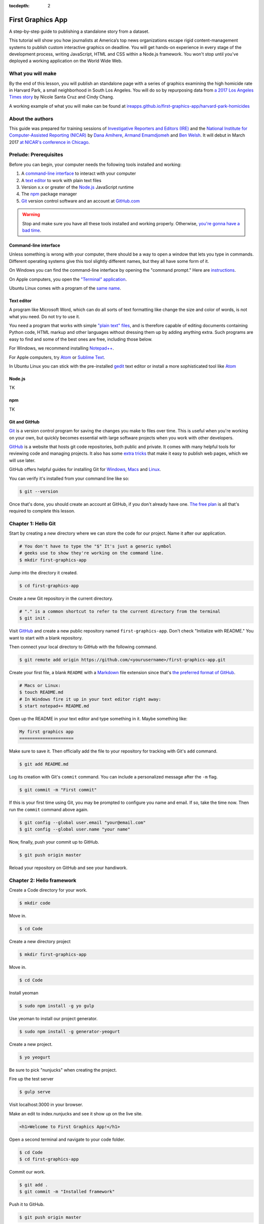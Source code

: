:tocdepth: 2

==================
First Graphics App
==================

A step-by-step guide to publishing a standalone story from a dataset.

This tutorial will show you how journalists at America’s top news organizations escape rigid content-management systems to publish custom interactive graphics on deadline. You will get hands-on experience in every stage of the development process, writing JavaScript, HTML and CSS within a Node.js framework. You won't stop until you've deployed a working application on the World Wide Web.

******************
What you will make
******************

By the end of this lesson, you will publish an standalone page with a series of graphics examining the high homicide rate in Harvard Park, a small neighborhood in South Los Angeles. You will do so by repurposing data from `a 2017 Los Angeles Times story <http://www.latimes.com/projects/la-me-harvard-park-homicides/>`_ by Nicole Santa Cruz and Cindy Chang.

A working example of what you will make can be found at `ireapps.github.io/first-graphics-app/harvard-park-homicides <https://ireapps.github.io/first-graphics-app/harvard-park-homicides/>`_

*****************
About the authors
*****************

This guide was prepared for training sessions of `Investigative Reporters and Editors (IRE) <http://www.ire.org/>`_
and the `National Institute for Computer-Assisted Reporting (NICAR) <http://data.nicar.org/>`_
by `Dana Amihere <http://damihere.com>`_, `Armand Emamdjomeh <http://emamd.net>`_ and `Ben Welsh <http://palewi.re/who-is-ben-welsh/>`_. It will debut in March 2017 `at NICAR's conference
in Chicago <https://www.ire.org/events-and-training/event/3189/3508/>`_.

**********************
Prelude: Prerequisites
**********************

Before you can begin, your computer needs the following tools installed and working:

1. A `command-line interface <https://en.wikipedia.org/wiki/Command-line_interface>`_ to interact with your computer
2. A `text editor <https://en.wikipedia.org/wiki/Text_editor>`_ to work with plain text files
3. Version x.x or greater of the `Node.js <https://nodejs.org/en/>`_ JavaScript runtime
4. The `npm <https://www.npmjs.com>`_ package manager
5. `Git <http://git-scm.com/>`_ version control software and an account at `GitHub.com <http://www.github.com>`_

.. warning::

    Stop and make sure you have all these tools installed and working properly. Otherwise, `you're gonna have a bad time <https://www.youtube.com/watch?v=ynxPshq8ERo>`_.

.. _command-line-prereq:

Command-line interface
----------------------

Unless something is wrong with your computer, there should be a way to open a window that lets you type in commands. Different operating systems give this tool slightly different names, but they all have some form of it.

On Windows you can find the command-line interface by opening the "command prompt." Here are `instructions <https://www.bleepingcomputer.com/tutorials/windows-command-prompt-introduction/>`_.

On Apple computers, you open the `"Terminal" application <http://blog.teamtreehouse.com/introduction-to-the-mac-os-x-command-line>`_.

Ubuntu Linux comes with a program of the `same name <http://askubuntu.com/questions/38162/what-is-a-terminal-and-how-do-i-open-and-use-it>`_.

Text editor
-----------

A program like Microsoft Word, which can do all sorts of text formatting like change the size and color of words, is not what you need. Do not try to use it.

You need a program that works with simple `"plain text" files <https://en.wikipedia.org/wiki/Text_file>`_, and is therefore capable of editing documents containing Python code, HTML markup and other languages without dressing them up by adding anything extra. Such programs are easy to find and some of the best ones are free, including those below.

For Windows, we recommend installing `Notepad++ <http://notepad-plus-plus.org/>`_.

For Apple computers, try `Atom <https://atom.io>`_ or `Sublime Text <https://www.sublimetext.com/>`_.

In Ubuntu Linux you can stick with the pre-installed `gedit <https://help.ubuntu.com/community/gedit>`_ text editor or install a more sophisticated tool like `Atom <https://atom.io>`_

Node.js
-------

TK

npm
---

TK

Git and GitHub
--------------

`Git <http://git-scm.com/>`_ is a version control program for saving the changes you make to files over time. This is useful when you're working on your own, but quickly becomes essential with large software projects when you work with other developers.

`GitHub <https://github.com/>`_ is a website that hosts git code repositories, both public and private. It comes with many helpful tools for reviewing code and managing projects. It also has some `extra tricks <http://pages.github.com/>`_ that make it easy to publish web pages, which we will use later.

GitHub offers helpful guides for installing Git for `Windows <https://help.github.com/articles/set-up-git#platform-windows>`_, `Macs <https://help.github.com/articles/set-up-git#platform-mac>`_ and `Linux <https://help.github.com/articles/set-up-git#platform-linux>`_.

You can verify it's installed from your command line like so:

.. code-block:: bash

    $ git --version

Once that's done, you should create an account at GitHub, if you don't already have one. `The free plan <https://github.com/pricing>`_ is all that's required to complete this lesson.


********************
Chapter 1: Hello Git
********************

Start by creating a new directory where we can store the code for our project. Name it after our application.

.. code-block:: bash

    # You don't have to type the "$" It's just a generic symbol
    # geeks use to show they're working on the command line.
    $ mkdir first-graphics-app

Jump into the directory it created.

.. code-block:: bash

    $ cd first-graphics-app

Create a new Git repository in the current directory.

.. code-block:: bash

    # "." is a common shortcut to refer to the current directory from the terminal
    $ git init .

Visit `GitHub <http://www.github.com>`_ and create a new public repository named ``first-graphics-app``. Don't check "Initialize with README." You want to start with a blank repository.

Then connect your local directory to GitHub with the following command.

.. code-block:: bash

    $ git remote add origin https://github.com/<yourusername>/first-graphics-app.git

Create your first file, a blank ``README`` with a `Markdown <https://en.wikipedia.org/wiki/Markdown>`_ file extension since that's `the preferred format of GitHub <https://help.github.com/articles/github-flavored-markdown>`_.

.. code-block:: bash

    # Macs or Linux:
    $ touch README.md
    # In Windows fire it up in your text editor right away:
    $ start notepad++ README.md

Open up the README in your text editor and type something in it. Maybe something like:

.. code-block:: markdown

    My first graphics app
    =====================

Make sure to save it. Then officially add the file to your repository for tracking with Git's ``add`` command.

.. code-block:: bash

    $ git add README.md

Log its creation with Git's ``commit`` command. You can include a personalized message after the ``-m`` flag.

.. code-block:: bash

    $ git commit -m "First commit"

If this is your first time using Git, you may be prompted to configure you name and email. If so, take the time now. Then run the ``commit`` command above again.

.. code-block:: bash

    $ git config --global user.email "your@email.com"
    $ git config --global user.name "your name"

Now, finally, push your commit up to GitHub.

.. code-block:: bash

    $ git push origin master

Reload your repository on GitHub and see your handiwork.


**************************
Chapter 2: Hello framework
**************************

Create a Code directory for your work.

.. code-block:: bash

    $ mkdir code


Move in.

.. code-block:: bash

    $ cd Code


Create a new directory project

.. code-block:: bash

    $ mkdir first-graphics-app


Move in.

.. code-block:: bash

    $ cd Code


Install yeoman

.. code-block:: bash

    $ sudo npm install -g yo gulp


Use yeoman to install our project generator.

.. code-block:: bash

    $ sudo npm install -g generator-yeogurt


Create a new project.

.. code-block:: bash

    $ yo yeogurt


Be sure to pick "nunjucks" when creating the project.

Fire up the test server

.. code-block:: bash

    $ gulp serve


Visit localhost:3000 in your browser.

Make an edit to index.nunjucks and see it show up on the live site.

.. code-block:: html

    <h1>Welcome to First Graphics App!</h1>


Open a second terminal and navigate to your code folder.

.. code-block:: bash

    $ cd Code
    $ cd first-graphics-app


Commit our work.

.. code-block:: bash

    $ git add .
    $ git commit -m "Installed framework"

Push it to GitHub.

.. code-block:: bash

    $ git push origin master


*************************
Chapter 3: Hello template
*************************

Create a new page for our app

```
yo yeogurt:page harvard-park-homicides
```

Navigate to localhost:3000/harvard-park-homicides/.

Make a change to harvard-park-homicides/index.nunjucks. See it show up.

```html
{% block content %}
<p>Hello World</p>
{% endblock %}
```

Open up _layouts/base.nunjucks and explain how the template inheritance system works.

Make a small change to base.nunjucks and see it come up live.

```nunjucks
Above content
{% block content %}{% endblock %}
```

Replace _layouts/base.nunjucks with our more polished base template.

```nunjucks
{# Custom Configuration #}
{% block config %}
  {# Setup site's base URL to match the "baseUrl" key within `package.json` #}
  {# Otherwise default to relative pathing #}
  {% set baseUrl = config.baseUrl or './' %}
{% endblock %}

<!doctype html>
<html lang="en">
<head>
    <meta charset="utf-8">
    <meta name="viewport" content="width=device-width, initial-scale=1.0">
    <title>First News App</title>
    <link rel="stylesheet" href="https://bl.ocks.org/palewire/raw/1035cd306a2f85b362b1a20ce315b8eb/base.css">
    {% block stylesheets %}{% endblock %}
</head>
<body>
    <nav>
        <a href="http://first-graphics-app.readthedocs.org/">
            <img src="https://bl.ocks.org/palewire/raw/1035cd306a2f85b362b1a20ce315b8eb/ire-logo.png">
        </a>
    </nav>
    <header>
        <h1>{% block headline %}{% endblock %}</h1>
        <div class="byline">
            {% block byline %}{% endblock %}
        </div>
    </header>
    {% block content %}{% endblock %}
    <script src="{{baseUrl}}scripts/main.js"></script>
    {% block scripts %}{% endblock %}
</body>
</html>
```

Fill in a headline and see it show up.

```
{% block headline %}My headline will go here{% endblock %}
```

Fill in a byline and see it show up.

```
{% block byline %}By me{% endblock %}
```

Commit our work.

.. code-block:: bash

    $ git add .
    $ git commit -m "Installed framework"

Push it to GitHub.

.. code-block:: bash

    $ git push origin master


*********************
Chapter 4: Hello data
*********************

Add the Harvard Park homicides data files to _data/harvard_park_homicides.json

Return to index.nunjucks and print them out on the page.

```
{% block content %}
{{ site.data.harvard_park_homicides }}
{% endblock %}
```

Loop through them and print them all.

```
{% for obj in site.data.harvard_park_homicides %}
    {{ obj }}
{% endfor %}
```

Print the last name.

```
{% for obj in site.data.harvard_park_homicides %}
    {{ obj.last_name }}
{% endfor %}
```

Add the first name

```
{% for obj in site.data.harvard_park_homicides %}
    {{ obj.first_name }} {{ obj.last_name }}
{% endfor %}
```

Commit our work.

.. code-block:: bash

    $ git add .
    $ git commit -m "Installed framework"

Push it to GitHub.

.. code-block:: bash

    $ git push origin master


**********************
Chapter 5: Hello table
**********************

TK

**********************
Chapter 6: Hello chart
**********************

We'll use two JavaScript libraries to make our charts: `D3 <https://d3js.org/>`_ and `D4 <http://visible.io/>`_. D4 is basicaly a layer on top of D3 to make building simple charts easier.

First, use npm to install the packages.

.. code-block:: bash

    $ npm install d3
    $ npm install d4


********************
Chapter 7: Hello map
********************

Toss Leaflet into the head.

```
{% block scripts %}
<link rel="stylesheet" href="https://unpkg.com/leaflet@1.3.1/dist/leaflet.css" />
<script src="https://unpkg.com/leaflet@1.3.1/dist/leaflet.js"></script>
{% endblock %}
```

Create a starter map.

```
{% block content %}
<div id="map"></div>
{% endblock %}

{% block scripts %}
<link rel="stylesheet" href="https://unpkg.com/leaflet@1.3.1/dist/leaflet.css" />
<script src="https://unpkg.com/leaflet@1.3.1/dist/leaflet.js"></script>
<script>
    var map = L.map('map').setView([41.890434, -87.623571], 15);
    L.tileLayer('https://api.tiles.mapbox.com/v4/{id}/{z}/{x}/{y}.png?access_token=pk.eyJ1IjoibWFwYm94IiwiYSI6ImNpejY4NXVycTA2emYycXBndHRqcmZ3N3gifQ.rJcFIG214AriISLbB6B5aw', {
		maxZoom: 18,
		attribution: 'Map data &copy; <a href="http://openstreetmap.org">OpenStreetMap</a> contributors, ' +
			'<a href="http://creativecommons.org/licenses/by-sa/2.0/">CC-BY-SA</a>, ' +
			'Imagery © <a href="http://mapbox.com">Mapbox</a>',
		id: 'mapbox.streets'
	}).addTo(map);
</script>
{% endblock %}
```

Go to Google Maps and find 62nd Street and Harvard Boulevard in South LA. Hold down a click until it gives you the latitude and longitude. Paste those numbers into Leaflet's setView method.

```
var map = L.map('map').setView([33.983265, -118.306799], 15);
```

Move in the zoom.

```
var map = L.map('map').setView([33.983265, -118.306799], 16);
```

Add a pin.

```
var marker = L.marker([33.983265, -118.306799]).addTo(map);
```

Add a popup.

```
marker.bindPopup("W. 62nd Street and Harvard Boulevard").openPopup();
```

Install Leaflet-minimap

```
<link rel="stylesheet" href="http://norkart.github.io/Leaflet-MiniMap/Control.MiniMap.css" />
<script src="http://norkart.github.io/Leaflet-MiniMap/Control.MiniMap.js"></script>
```

Create a minimap in the corner

```
var osm2 = L.tileLayer('http://{s}.tile.openstreetmap.org/{z}/{x}/{y}.png', {
    maxZoom: 9,
    attribution: 'Map data &copy; OpenStreetMap contributors',
});
var mini = new L.Control.MiniMap(osm2, { toggleDisplay: true });
mini.addTo(map);
```

Create a point for each of the four people who have died on that corner.

```
{% for obj in site.data.harvard_park_homicides %}
    {% if obj.death_year > 2015 %}
        L.marker([{{ obj.latitude }},  {{ obj.longitude }}])
          .addTo(map)
          s.bindPopup("{{ obj.first_name }} {{ obj.last_name }}");
    {% endif %}
{% endfor %}
```

Set the map zoom to that corner, and remove our first marker.

```
map.setView([33.983265, -118.306799], 18);
```

Add a deck headline.

```
<h3>One corner. Four killings. </h3>
```

Write a section graf.

```
<p>The southwest corner of Harvard Park, at West 62nd Street and Harvard Boulevard, has been especially deadly. In the last year-and-a-half, four men have been killed there — while sitting in a car, trying to defuse an argument or walking home from the barber shop or the corner store.</p>
```

Wrap it in a section tag.

```
<section>
    <h3>One corner. Four killings. </h3>
    <p>The southwest corner of Harvard Park, at West 62nd Street and Harvard Boulevard, has been especially deadly. In the last year-and-a-half, four men have been killed there — while sitting in a car, trying to defuse an argument or walking home from the barber shop or the corner store.</p>
    <div id="map"></div>
</section>
```

*************************
Chapter 8: Hello Internet
*************************

Build a static version of your site

```
gulp --production
```

Inspect the files in the build directory.

Edit package.json to build files to docs instead.

```
"destination": "docs",
```

Build the static site again.

```
gulp --production
```

Commit and push to GitHub.

```
git add package.json
git add docs
git commit -am "Message here"
git push origin master
```

Go to GitHub config and turn on GitHub Pages with the /docs on the master branch as the source. Hit save.

Visit [<your_username>.github.com/first-graphics-app/](https://ireapps.github.io/first-graphics-app/).

Visit [<your_username>.github.com/first-graphics-app/harvard-park-homicides](https://ireapps.github.io/first-graphics-app/harvard-park-homicides/).

